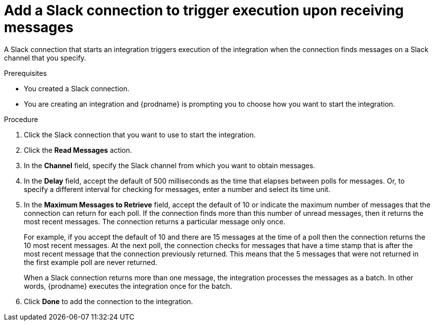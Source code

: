 // This module is included in the following assemblies:
// connecting_to_slack.adoc

[id='add-slack-connection-start_{context}']
= Add a Slack connection to trigger execution upon receiving messages

A Slack connection that starts an integration triggers execution of the 
integration when the connection finds messages on a Slack channel that 
you specify. 

.Prerequisites

* You created a Slack connection. 
* You are creating an integration and {prodname} is prompting you to 
choose how you want to start the integration. 

.Procedure

. Click the Slack connection that you want to use to start the integration. 
. Click the *Read Messages* action.  
. In the *Channel* field, specify the Slack channel from which you want to
obtain messages. 
. In the *Delay* field, accept the default of 500 milliseconds as the time 
that elapses between polls for messages. Or, to specify a different  
interval for checking for messages, enter a number and select its time unit.
. In the *Maximum Messages to Retrieve* field, accept the default of 10 or 
indicate the maximum number of messages that the connection can return for 
each poll. If the connection finds more than this number of unread messages, 
then it returns the most recent messages.  
The connection returns a particular message only once. 
+
For example, if you accept the default of 10 and there are 15 messages at 
the time of a poll then the connection returns the 10 most recent messages. 
At the next poll, the connection checks for messages that have a time stamp 
that is after the most recent message that the connection previously returned. 
This means that the 5 messages that were not returned in the first example 
poll are never returned. 
  
+
When a Slack connection returns more than one message, the integration 
processes the messages as a batch. In other words, {prodname} executes 
the integration once for the batch.

. Click *Done* to add the connection to the integration. 
